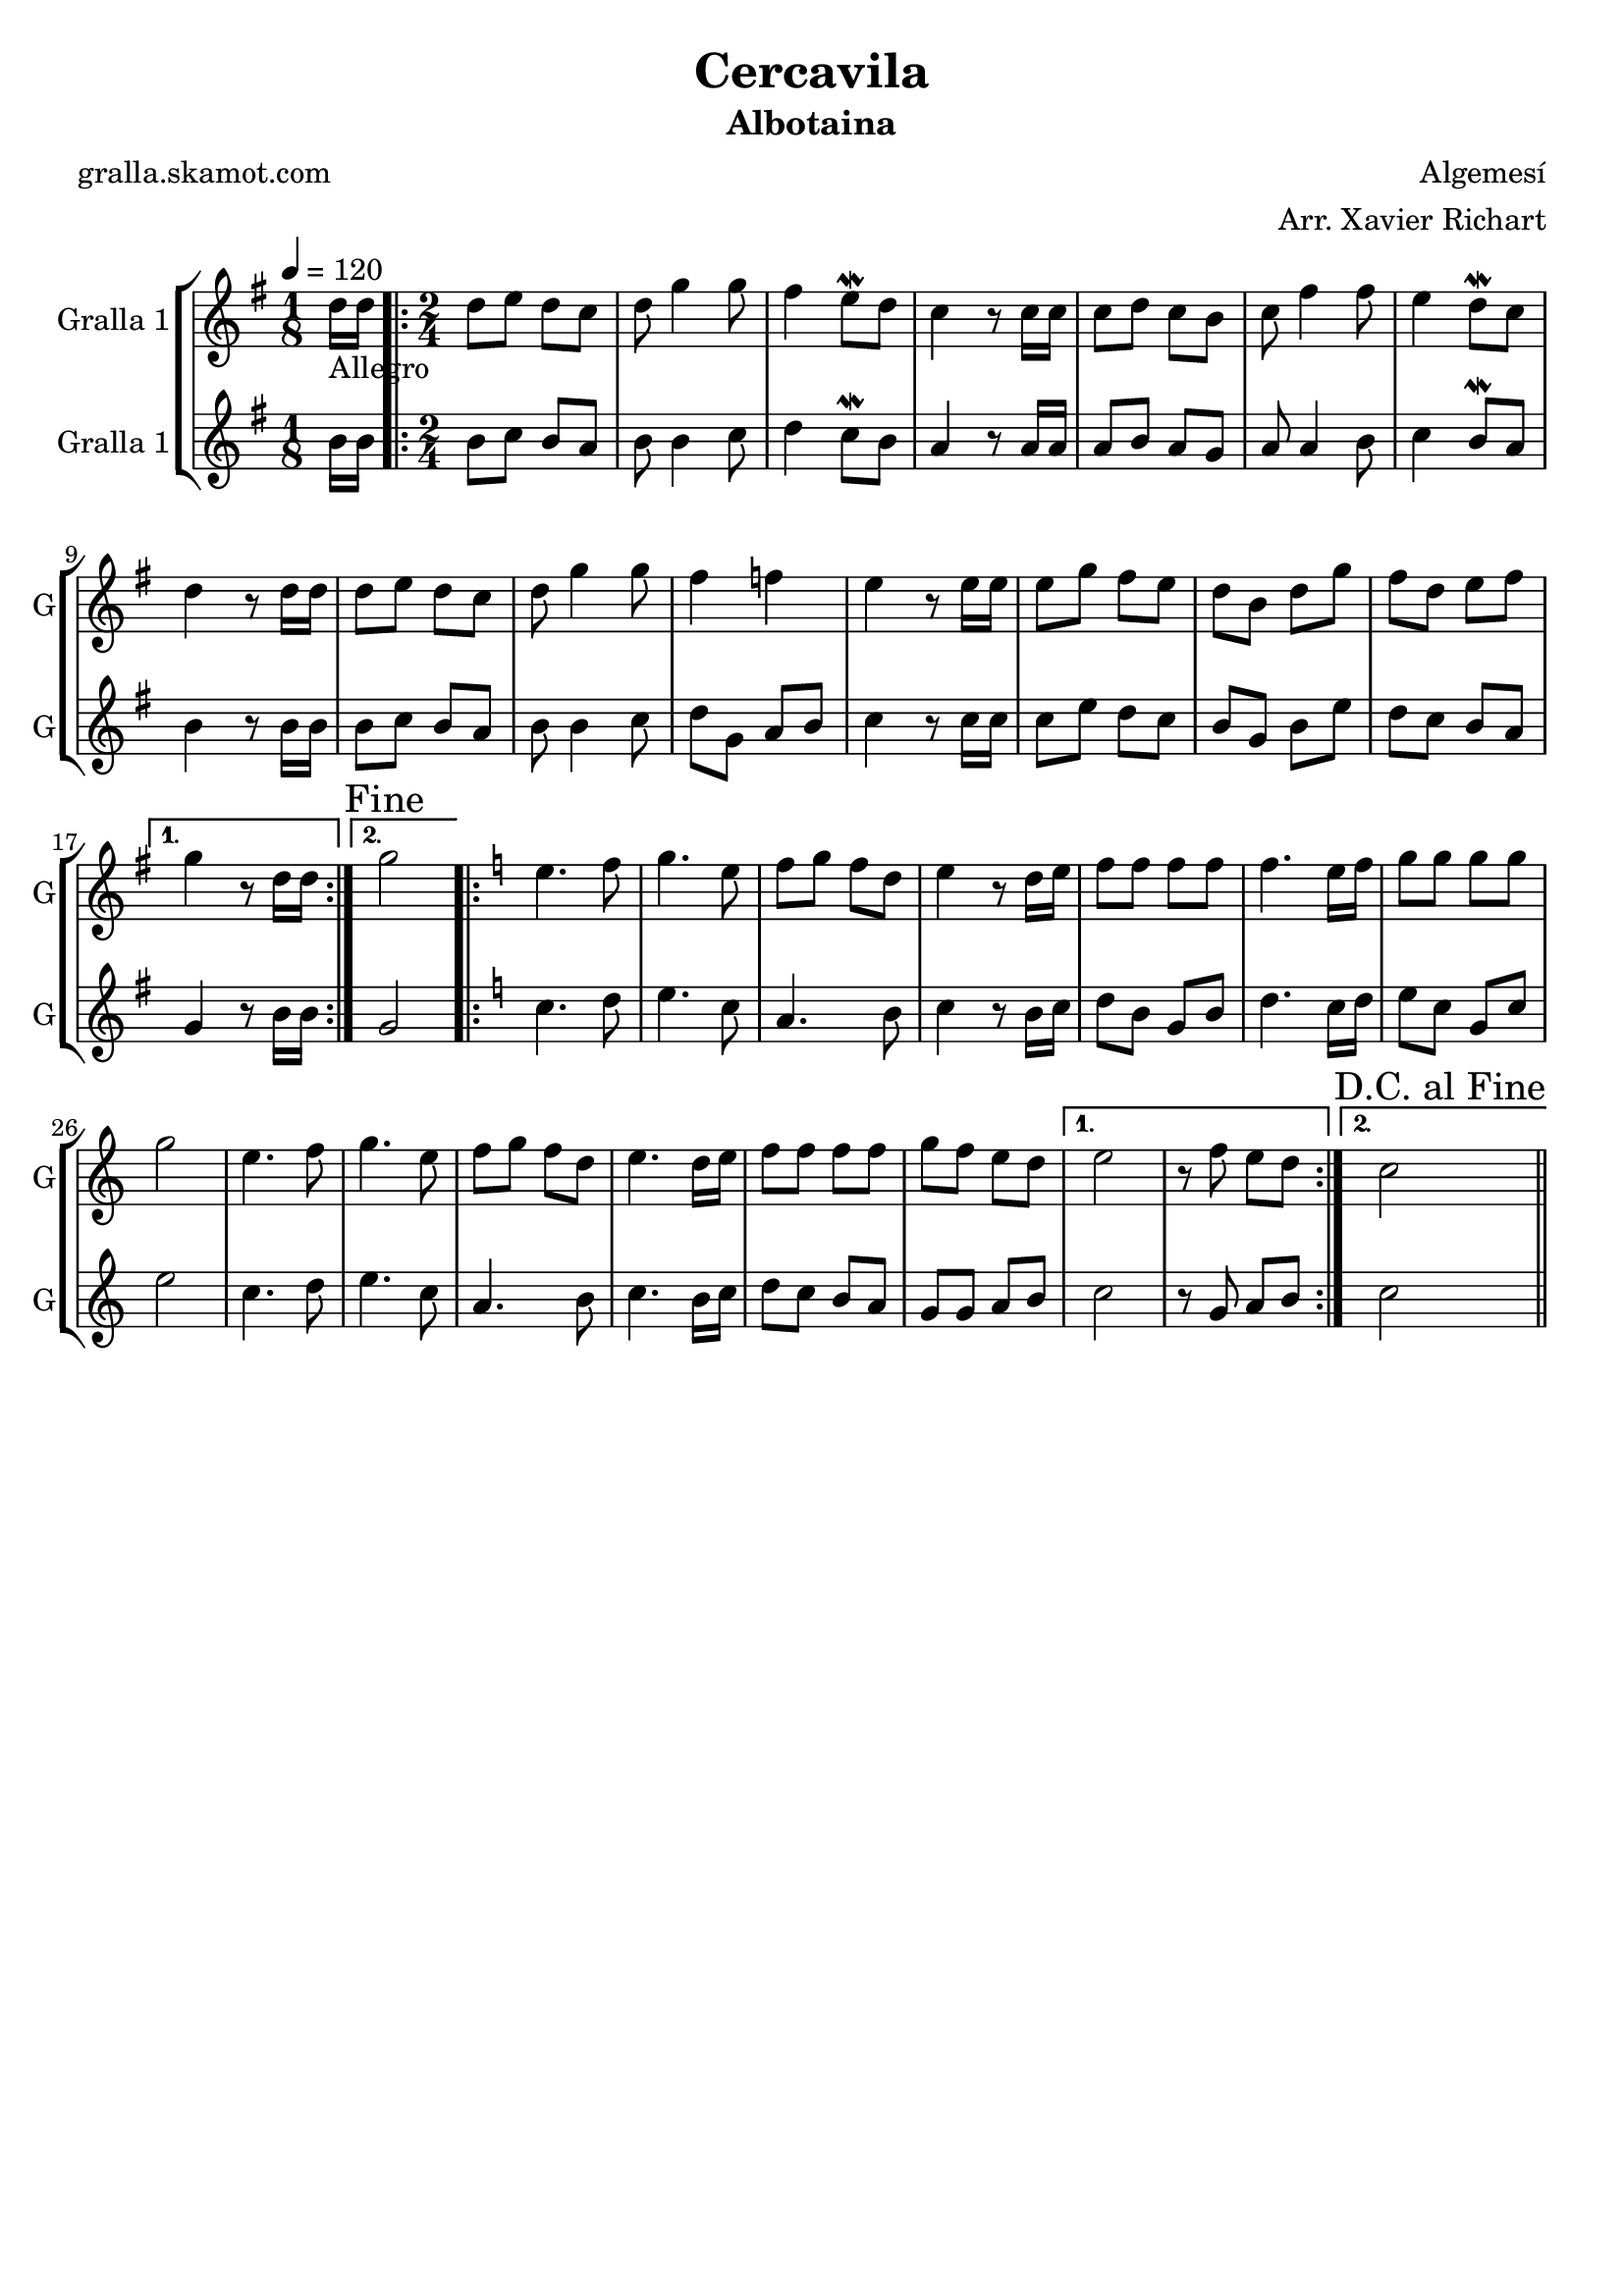 \version "2.16.2"

\header {
  dedication=""
  title="Cercavila"
  subtitle="Albotaina"
  subsubtitle=""
  poet="gralla.skamot.com"
  meter=""
  piece=""
  composer="Algemesí"
  arranger="Arr. Xavier Richart"
  opus=""
  instrument=""
  copyright=""
  tagline=""
}

liniaroAa =
\relative d''
{
  \tempo 4=120
  \clef treble
  \key g \major
  \time 1/8
  d16 _"Allegro" d  |
  \time 2/4   \repeat volta 2 { d8 e d c  |
  d8 g4 g8  |
  fis4 e8 \mordent d  |
  %05
  c4 r8 c16 c  |
  c8 d c b  |
  c8 fis4 fis8  |
  e4 d8 \mordent c  |
  d4 r8 d16 d  |
  %10
  d8 e d c  |
  d8 g4 g8  |
  fis4 f  |
  e4 r8 e16 e  |
  e8 g fis e  |
  %15
  d8 b d g  |
  fis8 d e fis }
  \alternative { { g4 r8 d16 d }
  { \mark "Fine" g2 } }
  \key c \major   \repeat volta 2 { e4. f8  |
  %20
  g4. e8  |
  f8 g f d  |
  e4 r8 d16 e  |
  f8 f f f  |
  f4. e16 f  |
  %25
  g8 g g g  |
  g2  |
  e4. f8  |
  g4. e8  |
  f8 g f d  |
  %30
  e4. d16 e  |
  f8 f f f  |
  g8 f e d }
  \alternative { { e2  |
  r8 f e d }
  %35
  { \mark "D.C. al Fine" c2 } } \bar "||"
}

liniaroAb =
\relative b'
{
  \tempo 4=120
  \clef treble
  \key g \major
  \time 1/8
  b16 b  |
  \time 2/4   \repeat volta 2 { b8 c b a  |
  b8 b4 c8  |
  d4 c8 \mordent b  |
  %05
  a4 r8 a16 a  |
  a8 b a g  |
  a8 a4 b8  |
  c4 b8 \mordent a  |
  b4 r8 b16 b  |
  %10
  b8 c b a  |
  b8 b4 c8  |
  d8 g, a b  |
  c4 r8 c16 c  |
  c8 e d c  |
  %15
  b8 g b e  |
  d8 c b a }
  \alternative { { g4 r8 b16 b }
  { g2 } }
  \key c \major   \repeat volta 2 { c4. d8  |
  %20
  e4. c8  |
  a4. b8  |
  c4 r8 b16 c  |
  d8 b g b  |
  d4. c16 d  |
  %25
  e8 c g c  |
  e2  |
  c4. d8  |
  e4. c8  |
  a4. b8  |
  %30
  c4. b16 c  |
  d8 c b a  |
  g8 g a b }
  \alternative { { c2  |
  r8 g a b }
  %35
  { c2 } } \bar "||"
}

\bookpart {
  \score {
    \new StaffGroup {
      \override Score.RehearsalMark.self-alignment-X = #LEFT
      <<
        \new Staff \with {instrumentName = #"Gralla 1" shortInstrumentName = #"G"} \liniaroAa
        \new Staff \with {instrumentName = #"Gralla 1" shortInstrumentName = #"G"} \liniaroAb
      >>
    }
    \layout {}
  }
  \score { \unfoldRepeats
    \new StaffGroup {
      \override Score.RehearsalMark.self-alignment-X = #LEFT
      <<
        \new Staff \with {instrumentName = #"Gralla 1" shortInstrumentName = #"G"} \liniaroAa
        \new Staff \with {instrumentName = #"Gralla 1" shortInstrumentName = #"G"} \liniaroAb
      >>
    }
    \midi {
      \set Staff.midiInstrument = "oboe"
      \set DrumStaff.midiInstrument = "drums"
    }
  }
}

\bookpart {
  \header {instrument="Gralla 1"}
  \score {
    \new StaffGroup {
      \override Score.RehearsalMark.self-alignment-X = #LEFT
      <<
        \new Staff \liniaroAa
      >>
    }
    \layout {}
  }
  \score { \unfoldRepeats
    \new StaffGroup {
      \override Score.RehearsalMark.self-alignment-X = #LEFT
      <<
        \new Staff \liniaroAa
      >>
    }
    \midi {
      \set Staff.midiInstrument = "oboe"
      \set DrumStaff.midiInstrument = "drums"
    }
  }
}

\bookpart {
  \header {instrument="Gralla 1"}
  \score {
    \new StaffGroup {
      \override Score.RehearsalMark.self-alignment-X = #LEFT
      <<
        \new Staff \liniaroAb
      >>
    }
    \layout {}
  }
  \score { \unfoldRepeats
    \new StaffGroup {
      \override Score.RehearsalMark.self-alignment-X = #LEFT
      <<
        \new Staff \liniaroAb
      >>
    }
    \midi {
      \set Staff.midiInstrument = "oboe"
      \set DrumStaff.midiInstrument = "drums"
    }
  }
}


